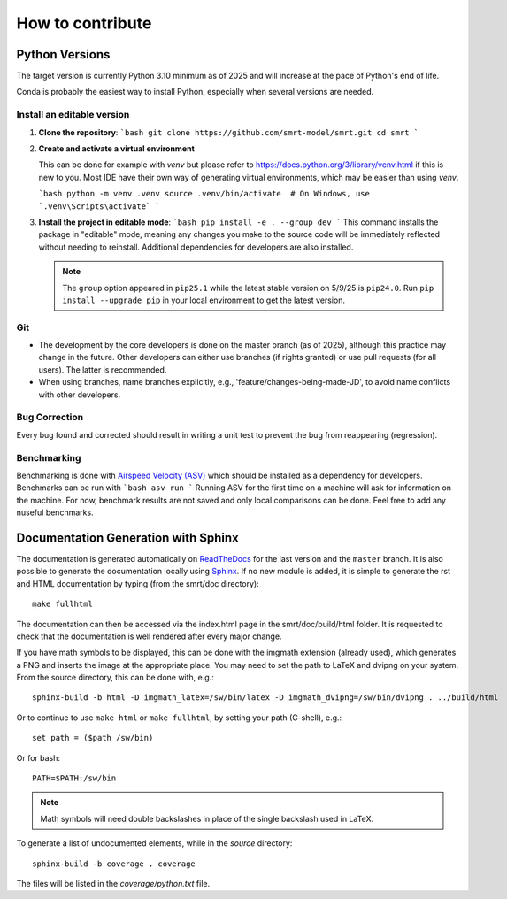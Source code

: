 ####################################
How to contribute
####################################

Python Versions
^^^^^^^^^^^^^^^

The target version is currently Python 3.10 minimum as of 2025 and will increase at the pace of Python's end of life.

Conda is probably the easiest way to install Python, especially when several versions are needed.

Install an editable version
---------------------------

1.  **Clone the repository**:
    ```bash
    git clone https://github.com/smrt-model/smrt.git
    cd smrt
    ```

2.  **Create and activate a virtual environment**
    
    This can be done for example with `venv` but please refer to https://docs.python.org/3/library/venv.html if this is new to you. Most IDE have their own way of generating virtual environments, which may be easier than using `venv`.

    ```bash
    python -m venv .venv
    source .venv/bin/activate  # On Windows, use `.venv\Scripts\activate`
    ```
    

3.  **Install the project in editable mode**:
    ```bash
    pip install -e . --group dev
    ```
    This command installs the package in "editable" mode, meaning any changes you make to the source code will be immediately reflected without needing to reinstall. Additional dependencies for developers are also installed.

    .. note::

        The ``group`` option appeared in ``pip25.1`` while the latest stable version on 5/9/25 is ``pip24.0``. Run ``pip install --upgrade pip`` in your local environment to get the latest version.


Git
---

- The development by the core developers is done on the master branch (as of 2025), although this practice may change in the future. Other developers can either use branches (if rights granted) or use pull requests (for all users). The latter is recommended.
- When using branches, name branches explicitly, e.g., 'feature/changes-being-made-JD', to avoid name conflicts with other developers.

Bug Correction
--------------

Every bug found and corrected should result in writing a unit test to prevent the bug from reappearing (regression).

Benchmarking
------------
Benchmarking is done with `Airspeed Velocity (ASV) <https://asv.readthedocs.io/en/stable/index.html>`_ which should be installed as a dependency for developers. Benchmarks can be run with
```bash
asv run
```
Running ASV for the first time on a machine will ask for information on the machine. For now, benchmark results are not saved and only local comparisons can be done. Feel free to add any nuseful benchmarks.

Documentation Generation with Sphinx
^^^^^^^^^^^^^^^^^^^^^^^^^^^^^^^^^^^^

The documentation is generated automatically on `ReadTheDocs <https://smrt.readthedocs.io/>`_ for the last version and the ``master`` branch. It is also possible to generate the documentation locally using `Sphinx <http://www.sphinx-doc.org/en/stable/>`_. If no new module is added, it is simple to generate the rst and HTML documentation by typing (from the smrt/doc directory)::

    make fullhtml

The documentation can then be accessed via the index.html page in the smrt/doc/build/html folder. It is requested to check that the documentation is well rendered after every major change.

If you have math symbols to be displayed, this can be done with the imgmath extension (already used), which generates a PNG and inserts the image at the appropriate place. You may need to set the path to LaTeX and dvipng on your system. From the source directory, this can be done with, e.g.::

    sphinx-build -b html -D imgmath_latex=/sw/bin/latex -D imgmath_dvipng=/sw/bin/dvipng . ../build/html

Or to continue to use ``make html`` or ``make fullhtml``, by setting your path (C-shell), e.g.::

    set path = ($path /sw/bin)

Or for bash::

    PATH=$PATH:/sw/bin

.. note::

    Math symbols will need double backslashes in place of the single backslash used in LaTeX.

To generate a list of undocumented elements, while in the *source* directory::

    sphinx-build -b coverage . coverage

The files will be listed in the *coverage/python.txt* file.